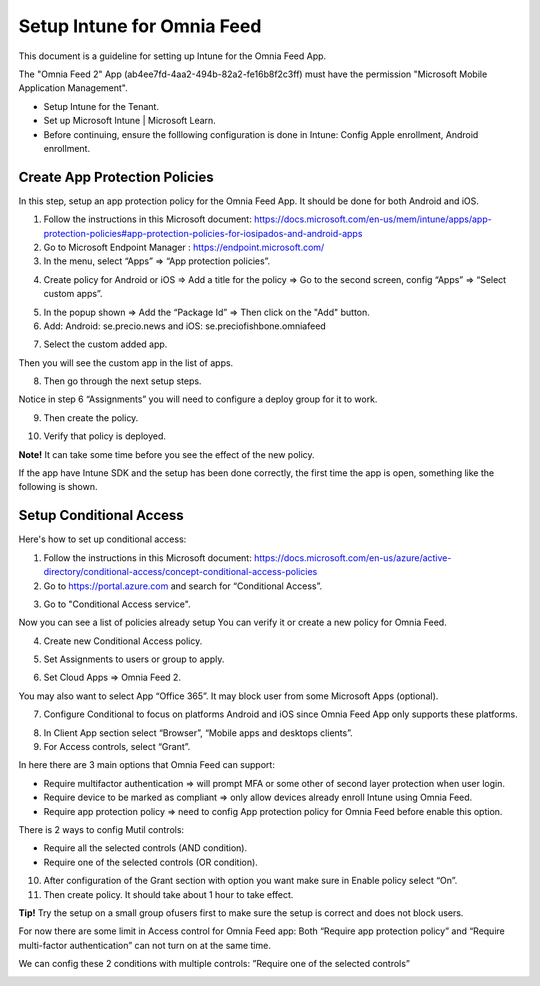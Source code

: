 Setup Intune for Omnia Feed
=============================================

This document is a guideline for setting up Intune for the Omnia Feed App.

.. image:: intune-omnia-1.png

The "Omnia Feed 2" App (ab4ee7fd-4aa2-494b-82a2-fe16b8f2c3ff) must have the permission "Microsoft Mobile Application Management".

.. image:: intune-omnia-2.png 

+ Setup Intune for the Tenant.
+ Set up Microsoft Intune | Microsoft Learn.
+ Before continuing, ensure the folllowing configuration is done in Intune: Config Apple enrollment, Android enrollment.

Create App Protection Policies
*************************************
In this step, setup an app protection policy for the Omnia Feed App. It should be done for both Android and iOS.

1. Follow the instructions in this Microsoft document: https://docs.microsoft.com/en-us/mem/intune/apps/app-protection-policies#app-protection-policies-for-iosipados-and-android-apps
2. Go to Microsoft Endpoint Manager : https://endpoint.microsoft.com/
3. In the menu, select “Apps” => “App protection policies”.

.. image:: intune-omnia-3.png 

4. Create policy for Android or iOS => Add a title for the policy => Go to the second screen, config “Apps” => “Select custom apps”.

.. image:: intune-omnia-4.png

5. In the popup shown => Add the “Package Id” => Then click on the "Add" button.
6. Add: Android: se.precio.news and iOS: se.preciofishbone.omniafeed

.. image:: intune-omnia-5.png
 
7. Select the custom added app.

.. image:: intune-omnia-6.png
 
Then you will see the custom app in the list of apps.

8. Then go through the next setup steps.

Notice in step 6 “Assignments” you will need to configure a deploy group for it to work.

9. Then create the policy.

.. image:: intune-omnia-7.png

10. Verify that policy is deployed.

.. image:: intune-omnia-8.png
 
**Note!** It can take some time before you see the effect of the new policy.

If the app have Intune SDK and the setup has been done correctly, the first time the app is open, something like the following is shown.

.. image:: intune-omnia-9.png

Setup Conditional Access
*****************************
Here's how to set up conditional access:

1. Follow the instructions in this Microsoft document: https://docs.microsoft.com/en-us/azure/active-directory/conditional-access/concept-conditional-access-policies
2. Go to https://portal.azure.com and search for “Conditional Access”. 

.. image:: intune-omnia-10.png

3. Go to "Conditional Access service".

Now you can see a list of policies already setup You can verify it or create a new policy for Omnia Feed. 

.. image:: intune-omnia-11.png
 
4. Create new Conditional Access policy.

.. image:: intune-omnia-12.png
 
5. Set Assignments to users or group to apply.
 
.. image:: intune-omnia-13.png

6. Set Cloud Apps => Omnia Feed 2.

.. image:: intune-omnia-14.png
 
You may also want to select App “Office 365”. It may block user from some Microsoft Apps (optional).

.. image:: intune-omnia-15.png
 
7. Configure Conditional to focus on platforms Android and iOS since Omnia Feed App only supports these platforms.

.. image:: intune-omnia-16.png

8. In Client App section select “Browser”, “Mobile apps and desktops clients”.
9. For Access controls, select “Grant”. 

In here there are 3 main options that Omnia Feed can support:

+	Require multifactor authentication => will prompt MFA or some other of second layer protection when user login.
+	Require device to be marked as compliant => only allow devices already enroll Intune using Omnia Feed.
+	Require app protection policy => need to config App protection policy for Omnia Feed before enable this option. 

There is 2 ways to config Mutil controls:

+	Require all the selected controls (AND condition).
+	Require one of the selected controls (OR condition).

.. image:: intune-omnia-17.png

10. After configuration of the Grant section with option you want make sure in Enable policy select “On”.
11. Then create policy. It should take about 1 hour to take effect.

**Tip!** Try the setup on a small group ofusers first to make sure the setup is correct and does not block users.

For now there are some limit in Access control for Omnia Feed app: Both “Require app protection policy” and “Require multi-factor authentication” can not turn on at the same time.

We can config these 2 conditions with multiple controls: ”Require one of the selected controls”
 
.. image:: intune-omnia-18.png

